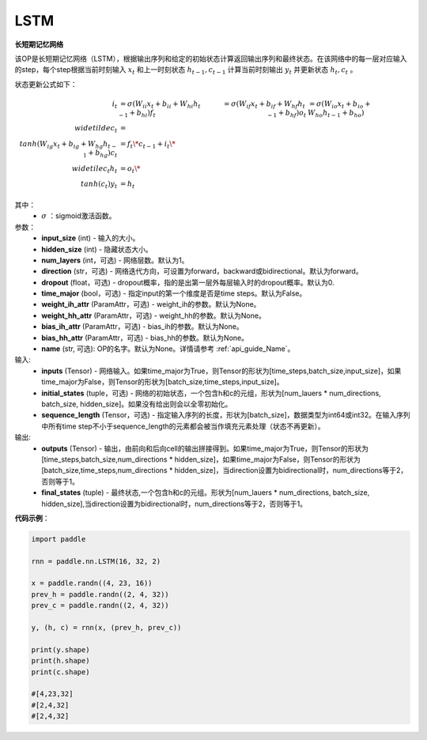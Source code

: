 LSTM
-------------------------------

.. py:class:: paddle.nn.LSTM(input_size,hidden_size,num_layers=1,direction="forward",dropout=0.,time_major=False,weight_ih_attr=None,weight_hh_attr=None,bias_ih_attr=None,bias_hh_attr=None,name=None)



**长短期记忆网络**

该OP是长短期记忆网络（LSTM），根据输出序列和给定的初始状态计算返回输出序列和最终状态。在该网络中的每一层对应输入的step，每个step根据当前时刻输入 :math:`x_{t}` 和上一时刻状态 :math:`h_{t-1}, c_{t-1}` 计算当前时刻输出 :math:`y_{t}` 并更新状态 :math:`h_{t}, c_{t}` 。

状态更新公式如下：

..  math::

        i_{t} & = \sigma(W_{ii}x_{t} + b_{ii} + W_{hi}h_{t-1} + b_{hi})
        f_{t} & = \sigma(W_{if}x_{t} + b_{if} + W_{hf}h_{t-1} + b_{hf})
        o_{t} & = \sigma(W_{io}x_{t} + b_{io} + W_{ho}h_{t-1} + b_{ho})
        \\widetilde{c}_{t} & = \\tanh(W_{ig}x_{t} + b_{ig} + W_{hg}h_{t-1} + b_{hg})
        c_{t} & = f_{t} \* c_{t-1} + i_{t} \* \\widetile{c}_{t}
        h_{t} & = o_{t} \* \\tanh(c_{t})
        y_{t} & = h_{t}

其中：
    - :math:`\sigma` ：sigmoid激活函数。

参数：
    - **input_size** (int) - 输入的大小。
    - **hidden_size** (int) - 隐藏状态大小。
    - **num_layers** (int，可选) - 网络层数。默认为1。
    - **direction** (str，可选) - 网络迭代方向，可设置为forward，backward或bidirectional。默认为forward。
    - **dropout** (float，可选) - dropout概率，指的是出第一层外每层输入时的dropout概率。默认为0.
    - **time_major** (bool，可选) - 指定input的第一个维度是否是time steps。默认为False。
    - **weight_ih_attr** (ParamAttr，可选) - weight_ih的参数。默认为None。
    - **weight_hh_attr** (ParamAttr，可选) - weight_hh的参数。默认为None。
    - **bias_ih_attr** (ParamAttr，可选) - bias_ih的参数。默认为None。
    - **bias_hh_attr** (ParamAttr，可选) - bias_hh的参数。默认为None。
    - **name** (str, 可选): OP的名字。默认为None。详情请参考 :ref:`api_guide_Name`。

    
输入:
    - **inputs** (Tensor) - 网络输入。如果time_major为True，则Tensor的形状为[time_steps,batch_size,input_size]，如果time_major为False，则Tensor的形状为[batch_size,time_steps,input_size]。
    - **initial_states** (tuple，可选) - 网络的初始状态，一个包含h和c的元组，形状为[num_lauers * num_directions, batch_size, hidden_size]。如果没有给出则会以全零初始化。
    - **sequence_length** (Tensor，可选) - 指定输入序列的长度，形状为[batch_size]，数据类型为int64或int32。在输入序列中所有time step不小于sequence_length的元素都会被当作填充元素处理（状态不再更新）。

输出:
    - **outputs** (Tensor) - 输出，由前向和后向cell的输出拼接得到。如果time_major为True，则Tensor的形状为[time_steps,batch_size,num_directions * hidden_size]，如果time_major为False，则Tensor的形状为[batch_size,time_steps,num_directions * hidden_size]，当direction设置为bidirectional时，num_directions等于2，否则等于1。
    - **final_states** (tuple) - 最终状态,一个包含h和c的元组。形状为[num_lauers * num_directions, batch_size, hidden_size],当direction设置为bidirectional时，num_directions等于2，否则等于1。

**代码示例**：

.. code-block:: python

            import paddle

            rnn = paddle.nn.LSTM(16, 32, 2)

            x = paddle.randn((4, 23, 16))
            prev_h = paddle.randn((2, 4, 32))
            prev_c = paddle.randn((2, 4, 32))

            y, (h, c) = rnn(x, (prev_h, prev_c))
            
            print(y.shape)
            print(h.shape)
            print(c.shape)
            
            #[4,23,32]
            #[2,4,32]
            #[2,4,32]
